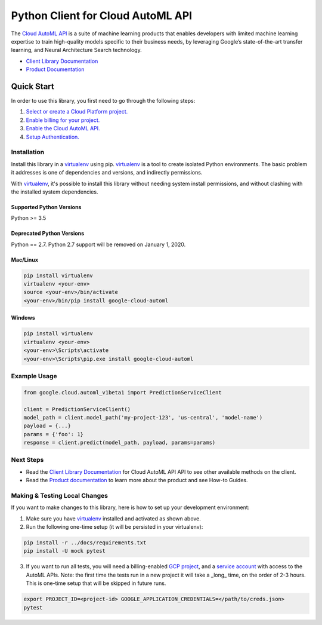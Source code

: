 Python Client for Cloud AutoML API
==================================

|alpha| |pypi| |versions| |compat_check_pypi| |compat_check_github|

The `Cloud AutoML API`_ is a suite of machine learning products that enables
developers with limited machine learning expertise to train high-quality models
specific to their business needs, by leveraging Google’s state-of-the-art
transfer learning, and Neural Architecture Search technology.

- `Client Library Documentation`_
- `Product Documentation`_

.. |alpha| image:: https://img.shields.io/badge/support-alpha-orange.svg
   :target: https://github.com/googleapis/google-cloud-python/blob/master/README.rst#alpha-support
.. |pypi| image:: https://img.shields.io/pypi/v/google-cloud-automl.svg
   :target: https://pypi.org/project/google-cloud-automl/
.. |versions| image:: https://img.shields.io/pypi/pyversions/google-cloud-automl.svg
   :target: https://pypi.org/project/google-cloud-automl/
.. |compat_check_pypi| image:: https://python-compatibility-tools.appspot.com/one_badge_image?package=google-cloud-automl
   :target: https://python-compatibility-tools.appspot.com/one_badge_target?package=google-cloud-automl
.. |compat_check_github| image:: https://python-compatibility-tools.appspot.com/one_badge_image?package=git%2Bgit%3A//github.com/googleapis/google-cloud-python.git%23subdirectory%3Dautoml
   :target: https://python-compatibility-tools.appspot.com/one_badge_target?package=git%2Bgit%3A//github.com/googleapis/google-cloud-python.git%23subdirectory%3Dautoml
.. _Cloud AutoML API: https://cloud.google.com/automl
.. _Client Library Documentation: https://googleapis.github.io/google-cloud-python/latest/automl/index.html
.. _Product Documentation:  https://cloud.google.com/automl

Quick Start
-----------

In order to use this library, you first need to go through the following steps:

1. `Select or create a Cloud Platform project.`_
2. `Enable billing for your project.`_
3. `Enable the Cloud AutoML API.`_
4. `Setup Authentication.`_

.. _Select or create a Cloud Platform project.: https://console.cloud.google.com/project
.. _Enable billing for your project.: https://cloud.google.com/billing/docs/how-to/modify-project#enable_billing_for_a_project
.. _Enable the Cloud AutoML API.:  https://cloud.google.com/automl
.. _Setup Authentication.: https://googleapis.github.io/google-cloud-python/latest/core/auth.html

Installation
~~~~~~~~~~~~

Install this library in a `virtualenv`_ using pip. `virtualenv`_ is a tool to
create isolated Python environments. The basic problem it addresses is one of
dependencies and versions, and indirectly permissions.

With `virtualenv`_, it's possible to install this library without needing system
install permissions, and without clashing with the installed system
dependencies.

.. _`virtualenv`: https://virtualenv.pypa.io/en/latest/


Supported Python Versions
^^^^^^^^^^^^^^^^^^^^^^^^^
Python >= 3.5

Deprecated Python Versions
^^^^^^^^^^^^^^^^^^^^^^^^^^
Python == 2.7. Python 2.7 support will be removed on January 1, 2020.


Mac/Linux
^^^^^^^^^

.. code-block:: console

    pip install virtualenv
    virtualenv <your-env>
    source <your-env>/bin/activate
    <your-env>/bin/pip install google-cloud-automl


Windows
^^^^^^^

.. code-block:: console

    pip install virtualenv
    virtualenv <your-env>
    <your-env>\Scripts\activate
    <your-env>\Scripts\pip.exe install google-cloud-automl

Example Usage
~~~~~~~~~~~~~

.. code-block:: python

   from google.cloud.automl_v1beta1 import PredictionServiceClient

   client = PredictionServiceClient()
   model_path = client.model_path('my-project-123', 'us-central', 'model-name')
   payload = {...}
   params = {'foo': 1}
   response = client.predict(model_path, payload, params=params)

Next Steps
~~~~~~~~~~

-  Read the `Client Library Documentation`_ for Cloud AutoML API
   API to see other available methods on the client.
-  Read the `Product documentation`_ to learn
   more about the product and see How-to Guides.

Making & Testing Local Changes
~~~~~~~~~~~~~~~~~~~~~~~~~~~~~~

If you want to make changes to this library, here is how to set up your
development environment:

1. Make sure you have `virtualenv`_ installed and activated as shown above.
2. Run the following one-time setup (it will be persisted in your virtualenv):

.. code-block:: console

    pip install -r ../docs/requirements.txt
    pip install -U mock pytest

3. If you want to run all tests, you will need a billing-enabled 
   `GCP project`_, and a `service account`_ with access to the AutoML APIs.
   Note: the first time the tests run in a new project it will take a _long_
   time, on the order of 2-3 hours. This is one-time setup that will be skipped
   in future runs.

.. _service account: https://cloud.google.com/iam/docs/creating-managing-service-accounts
.. _GCP project: https://cloud.google.com/resource-manager/docs/creating-managing-projects

.. code-block:: console

    export PROJECT_ID=<project-id> GOOGLE_APPLICATION_CREDENTIALS=</path/to/creds.json>
    pytest

